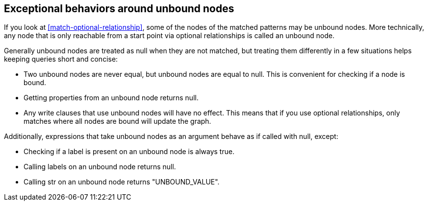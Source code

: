 [[match-unbound-nodes-exceptions]]

== Exceptional behaviors around unbound nodes ==

If you look at <<match-optional-relationship>>, some of the nodes of the matched patterns may be unbound nodes.
More technically, any node that is only reachable from a start point via optional relationships is called an unbound node.

Generally unbound nodes are treated as +null+ when they are not matched, but treating them differently in a few situations helps keeping queries short and concise:

* Two unbound nodes are never equal, but unbound nodes are equal to +null+.
  This is convenient for checking if a node is bound.
* Getting properties from an unbound node returns +null+.
* Any write clauses that use unbound nodes will have no effect.
  This means that if you use optional relationships, only matches where all nodes are bound will update the graph.

Additionally, expressions that take unbound nodes as an argument behave as if called with +null+, except:

* Checking if a label is present on an unbound node is always true.
* Calling +labels+ on an unbound node returns +null+.
* Calling +str+ on an unbound node returns +"UNBOUND_VALUE"+.


